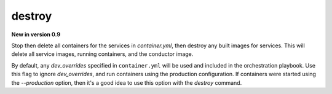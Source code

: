 destroy
=======

**New in version 0.9**

.. program:: ansible-container destroy

Stop then delete all containers for the services in *container.yml*, then destroy any built images for services. This will delete all service images, running
containers, and the conductor image.

.. option:: --production

By default, any `dev_overrides` specified in ``container.yml`` will be used and included in the orchestration playbook. Use this flag to ignore `dev_overrides`, and run containers using the production configuration. If containers were started using the `--production` option, then it's a good idea to use this option with the `destroy` command.
